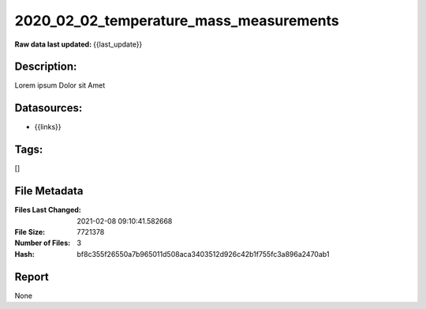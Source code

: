 ========================================
2020_02_02_temperature_mass_measurements
========================================

:Raw data last updated: {{last_update}}

Description:
------------
Lorem ipsum Dolor sit Amet

Datasources:
------------
- {{links}}

Tags:
-----
[]

File Metadata
-------------
:Files Last Changed: 2021-02-08 09:10:41.582668
:File Size: 7721378
:Number of Files: 3
:Hash: bf8c355f26550a7b965011d508aca3403512d926c42b1f755fc3a896a2470ab1

Report
------
None